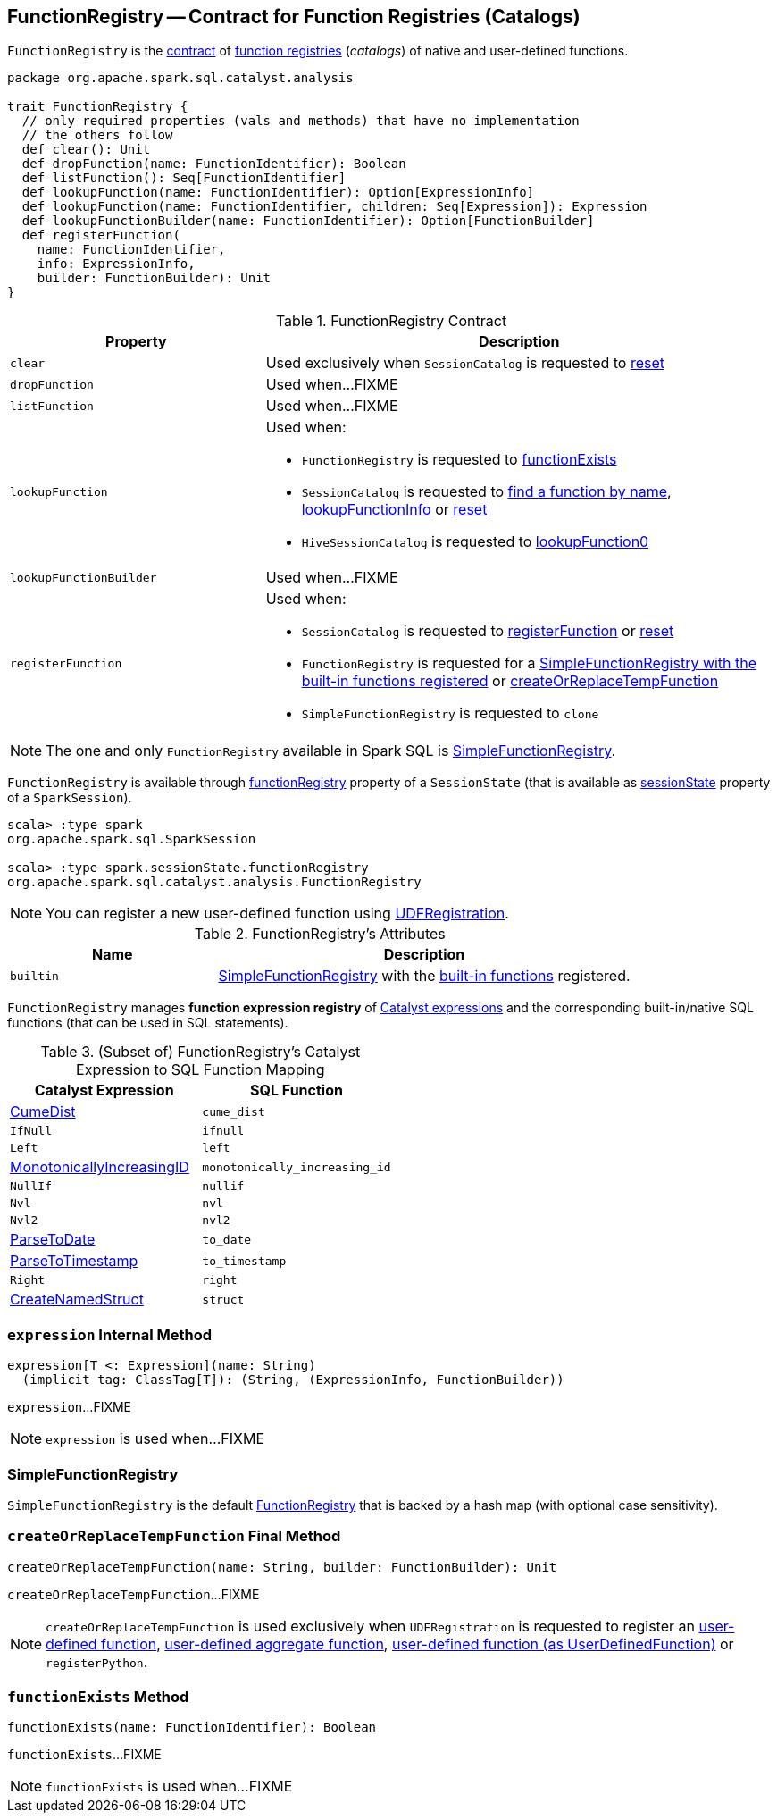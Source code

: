 == [[FunctionRegistry]] FunctionRegistry -- Contract for Function Registries (Catalogs)

`FunctionRegistry` is the <<contract, contract>> of <<implementations, function registries>> (_catalogs_) of native and user-defined functions.

[[contract]]
[source, scala]
----
package org.apache.spark.sql.catalyst.analysis

trait FunctionRegistry {
  // only required properties (vals and methods) that have no implementation
  // the others follow
  def clear(): Unit
  def dropFunction(name: FunctionIdentifier): Boolean
  def listFunction(): Seq[FunctionIdentifier]
  def lookupFunction(name: FunctionIdentifier): Option[ExpressionInfo]
  def lookupFunction(name: FunctionIdentifier, children: Seq[Expression]): Expression
  def lookupFunctionBuilder(name: FunctionIdentifier): Option[FunctionBuilder]
  def registerFunction(
    name: FunctionIdentifier,
    info: ExpressionInfo,
    builder: FunctionBuilder): Unit
}
----

.FunctionRegistry Contract
[cols="1m,2",options="header",width="100%"]
|===
| Property
| Description

| clear
| [[clear]] Used exclusively when `SessionCatalog` is requested to <<spark-sql-SessionCatalog.adoc#reset, reset>>

| dropFunction
| [[dropFunction]] Used when...FIXME

| listFunction
| [[listFunction]] Used when...FIXME

| lookupFunction
a| [[lookupFunction]]

Used when:

* `FunctionRegistry` is requested to <<functionExists, functionExists>>

* `SessionCatalog` is requested to <<spark-sql-SessionCatalog.adoc#lookupFunction, find a function by name>>, <<spark-sql-SessionCatalog.adoc#lookupFunctionInfo, lookupFunctionInfo>> or <<spark-sql-SessionCatalog.adoc#reset, reset>>

* `HiveSessionCatalog` is requested to <<spark-sql-HiveSessionCatalog.adoc#lookupFunction0, lookupFunction0>>

| lookupFunctionBuilder
| [[lookupFunctionBuilder]] Used when...FIXME

| registerFunction
a| [[registerFunction]]

Used when:

* `SessionCatalog` is requested to <<spark-sql-SessionCatalog.adoc#registerFunction, registerFunction>> or <<spark-sql-SessionCatalog.adoc#reset, reset>>

* `FunctionRegistry` is requested for a <<builtin, SimpleFunctionRegistry with the built-in functions registered>> or <<createOrReplaceTempFunction, createOrReplaceTempFunction>>

* `SimpleFunctionRegistry` is requested to `clone`
|===

[[implementations]]
NOTE: The one and only `FunctionRegistry` available in Spark SQL is <<SimpleFunctionRegistry, SimpleFunctionRegistry>>.

`FunctionRegistry` is available through link:spark-sql-SessionState.adoc#functionRegistry[functionRegistry] property of a `SessionState` (that is available as <<spark-sql-SparkSession.adoc#sessionState, sessionState>> property of a `SparkSession`).

[source, scala]
----
scala> :type spark
org.apache.spark.sql.SparkSession

scala> :type spark.sessionState.functionRegistry
org.apache.spark.sql.catalyst.analysis.FunctionRegistry
----

NOTE: You can register a new user-defined function using link:spark-sql-UDFRegistration.adoc[UDFRegistration].

[[attributes]]
.FunctionRegistry's Attributes
[width="100%",cols="1,2",options="header"]
|===
| Name
| Description

| [[builtin]] `builtin`
| <<SimpleFunctionRegistry, SimpleFunctionRegistry>> with the <<expressions, built-in functions>> registered.
|===

[[expressions]]
`FunctionRegistry` manages *function expression registry* of <<spark-sql-Expression.adoc#, Catalyst expressions>> and the corresponding built-in/native SQL functions (that can be used in SQL statements).

.(Subset of) FunctionRegistry's Catalyst Expression to SQL Function Mapping
[cols="1,1m",options="header",width="100%"]
|===
| Catalyst Expression
| SQL Function

| <<spark-sql-Expression-CumeDist.adoc#, CumeDist>>
| [[cume_dist]] cume_dist

| `IfNull`
| [[ifnull]] ifnull

| `Left`
| [[left]] left

| <<spark-sql-Expression-MonotonicallyIncreasingID.adoc#, MonotonicallyIncreasingID>>
| [[monotonically_increasing_id]] monotonically_increasing_id

| `NullIf`
| [[nullif]] nullif

| `Nvl`
| [[nvl]] nvl

| `Nvl2`
| [[nvl2]] nvl2

| <<spark-sql-Expression-ParseToDate.adoc#, ParseToDate>>
| [[to_date]] to_date

| <<spark-sql-Expression-ParseToTimestamp.adoc#, ParseToTimestamp>>
| [[to_timestamp]] to_timestamp

| `Right`
| [[right]] right

| <<spark-sql-CreateStruct.adoc#registryEntry, CreateNamedStruct>>
| [[struct]] struct
|===

=== [[expression]] `expression` Internal Method

[source, scala]
----
expression[T <: Expression](name: String)
  (implicit tag: ClassTag[T]): (String, (ExpressionInfo, FunctionBuilder))
----

`expression`...FIXME

NOTE: `expression` is used when...FIXME

=== [[SimpleFunctionRegistry]] SimpleFunctionRegistry

`SimpleFunctionRegistry` is the default <<FunctionRegistry, FunctionRegistry>> that is backed by a hash map (with optional case sensitivity).

=== [[createOrReplaceTempFunction]] `createOrReplaceTempFunction` Final Method

[source, scala]
----
createOrReplaceTempFunction(name: String, builder: FunctionBuilder): Unit
----

`createOrReplaceTempFunction`...FIXME

NOTE: `createOrReplaceTempFunction` is used exclusively when `UDFRegistration` is requested to register an <<spark-sql-UDFRegistration.adoc#register, user-defined function>>, <<spark-sql-UDFRegistration.adoc#register-UserDefinedAggregateFunction, user-defined aggregate function>>, <<spark-sql-UDFRegistration.adoc#register-UserDefinedFunction, user-defined function (as UserDefinedFunction)>> or `registerPython`.

=== [[functionExists]] `functionExists` Method

[source, scala]
----
functionExists(name: FunctionIdentifier): Boolean
----

`functionExists`...FIXME

NOTE: `functionExists` is used when...FIXME
